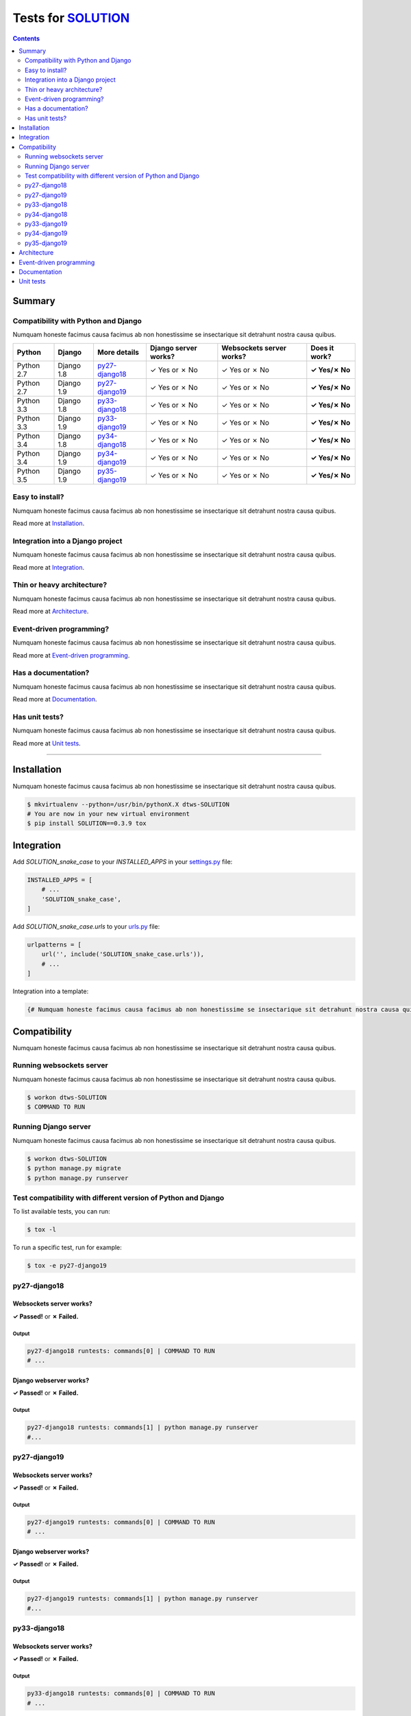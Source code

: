 .. _SOLUTION: https://github.com/{user}/{repo}
.. _tox.ini: tox.ini
.. _settings.py: DjangoTestWebsockets/settings.py
.. _urls.py: DjangoTestWebsockets/urls.py
.. _index.html: myapp/templates/myapp/index.html

Tests for SOLUTION_
===================
.. contents::
    :depth: 2
    :backlinks: none


Summary
-------
Compatibility with Python and Django
````````````````````````````````````
Numquam honeste facimus causa facimus ab non honestissime se insectarique sit detrahunt nostra causa quibus.

============  ==========  ================  ====================  ========================  =============
Python        Django      More details      Django server works?  Websockets server works?  Does it work?
============  ==========  ================  ====================  ========================  =============
Python 2.7    Django 1.8  `py27-django18`_  ✓ Yes or ✗ No         ✓ Yes or ✗ No             **✓ Yes/✗ No**
Python 2.7    Django 1.9  `py27-django19`_  ✓ Yes or ✗ No         ✓ Yes or ✗ No             **✓ Yes/✗ No**
Python 3.3    Django 1.8  `py33-django18`_  ✓ Yes or ✗ No         ✓ Yes or ✗ No             **✓ Yes/✗ No**
Python 3.3    Django 1.9  `py33-django19`_  ✓ Yes or ✗ No         ✓ Yes or ✗ No             **✓ Yes/✗ No**
Python 3.4    Django 1.8  `py34-django18`_  ✓ Yes or ✗ No         ✓ Yes or ✗ No             **✓ Yes/✗ No**
Python 3.4    Django 1.9  `py34-django19`_  ✓ Yes or ✗ No         ✓ Yes or ✗ No             **✓ Yes/✗ No**
Python 3.5    Django 1.9  `py35-django19`_  ✓ Yes or ✗ No         ✓ Yes or ✗ No             **✓ Yes/✗ No**
============  ==========  ================  ====================  ========================  =============

Easy to install?
````````````````
Numquam honeste facimus causa facimus ab non honestissime se insectarique sit detrahunt nostra causa quibus.

Read more at `Installation`_.

Integration into a Django project
`````````````````````````````````
Numquam honeste facimus causa facimus ab non honestissime se insectarique sit detrahunt nostra causa quibus.

Read more at `Integration`_.

Thin or heavy architecture?
```````````````````````````
Numquam honeste facimus causa facimus ab non honestissime se insectarique sit detrahunt nostra causa quibus.

Read more at `Architecture`_.

Event-driven programming?
`````````````````````````
Numquam honeste facimus causa facimus ab non honestissime se insectarique sit detrahunt nostra causa quibus.

Read more at `Event-driven programming`_.

Has a documentation?
````````````````````
Numquam honeste facimus causa facimus ab non honestissime se insectarique sit detrahunt nostra causa quibus.

Read more at `Documentation`_.

Has unit tests?
```````````````
Numquam honeste facimus causa facimus ab non honestissime se insectarique sit detrahunt nostra causa quibus.

Read more at `Unit tests`_.

----------------------------------------------------------------------------------------------------------------------

Installation
------------
Numquam honeste facimus causa facimus ab non honestissime se insectarique sit detrahunt nostra causa quibus.

.. code-block:: bash

    $ mkvirtualenv --python=/usr/bin/pythonX.X dtws-SOLUTION
    # You are now in your new virtual environment
    $ pip install SOLUTION==0.3.9 tox


Integration
-----------
Add `SOLUTION_snake_case` to your `INSTALLED_APPS` in your settings.py_ file:

.. code-block:: python

    INSTALLED_APPS = [
        # ...
        'SOLUTION_snake_case',
    ]

Add `SOLUTION_snake_case.urls` to your urls.py_ file:

.. code-block:: python

    urlpatterns = [
        url('', include('SOLUTION_snake_case.urls')),
        # ...
    ]

Integration into a template:

.. code-block:: html+django

   {# Numquam honeste facimus causa facimus ab non honestissime se insectarique sit detrahunt nostra causa quibus. #}

Compatibility
-------------
Numquam honeste facimus causa facimus ab non honestissime se insectarique sit detrahunt nostra causa quibus.

Running websockets server
`````````````````````````
Numquam honeste facimus causa facimus ab non honestissime se insectarique sit detrahunt nostra causa quibus.

.. code-block:: bash

    $ workon dtws-SOLUTION
    $ COMMAND TO RUN

Running Django server
`````````````````````
Numquam honeste facimus causa facimus ab non honestissime se insectarique sit detrahunt nostra causa quibus.

.. code-block:: bash

    $ workon dtws-SOLUTION
    $ python manage.py migrate
    $ python manage.py runserver


Test compatibility with different version of Python and Django
``````````````````````````````````````````````````````````````
To list available tests, you can run:

.. code-block:: bash

    $ tox -l

To run a specific test, run for example:

.. code-block:: bash

    $ tox -e py27-django19

py27-django18
`````````````
Websockets server works?
''''''''''''''''''''''''
**✓ Passed!** or **✗ Failed.**

Output
......
.. code-block::

    py27-django18 runtests: commands[0] | COMMAND TO RUN
    # ...

Django webserver works?
'''''''''''''''''''''''
**✓ Passed!** or **✗ Failed.**

Output
......
.. code-block::

    py27-django18 runtests: commands[1] | python manage.py runserver
    #...

py27-django19
`````````````
Websockets server works?
''''''''''''''''''''''''
**✓ Passed!** or **✗ Failed.**

Output
......
.. code-block::

    py27-django19 runtests: commands[0] | COMMAND TO RUN
    # ...

Django webserver works?
'''''''''''''''''''''''
**✓ Passed!** or **✗ Failed.**

Output
......
.. code-block::

    py27-django19 runtests: commands[1] | python manage.py runserver
    #...

py33-django18
`````````````
Websockets server works?
''''''''''''''''''''''''
**✓ Passed!** or **✗ Failed.**

Output
......
.. code-block::

    py33-django18 runtests: commands[0] | COMMAND TO RUN
    # ...

Django webserver works?
'''''''''''''''''''''''
**✓ Passed!** or **✗ Failed.**

Output
......
.. code-block::

    py33-django18 runtests: commands[1] | python manage.py runserver
    #...

py34-django18
`````````````
Websockets server works?
''''''''''''''''''''''''
**✓ Passed!** or **✗ Failed.**

Output
......
.. code-block::

    py34-django18 runtests: commands[0] | COMMAND TO RUN
    # ...

Django webserver works?
'''''''''''''''''''''''
**✓ Passed!** or **✗ Failed.**

Output
......
.. code-block::

    py34-django18 runtests: commands[1] | python manage.py runserver
    #...

py33-django19
`````````````
Websockets server works?
''''''''''''''''''''''''
**✓ Passed!** or **✗ Failed.**

Output
......
.. code-block::

    py33-django19 runtests: commands[0] | COMMAND TO RUN
    # ...

Django webserver works?
'''''''''''''''''''''''
**✓ Passed!** or **✗ Failed.**

Output
......
.. code-block::

    py33-django19 runtests: commands[1] | python manage.py runserver
    #...

py34-django19
`````````````
Websockets server works?
''''''''''''''''''''''''
**✓ Passed!** or **✗ Failed.**

Output
......
.. code-block::

    py34-django19 runtests: commands[0] | COMMAND TO RUN
    # ...

Django webserver works?
'''''''''''''''''''''''
**✓ Passed!** or **✗ Failed.**

Output
......
.. code-block::

    py34-django19 runtests: commands[1] | python manage.py runserver
    #...

py35-django19
`````````````
Websockets server works?
''''''''''''''''''''''''
**✓ Passed!** or **✗ Failed.**

Output
......
.. code-block::

    py35-django19 runtests: commands[0] | COMMAND TO RUN
    # ...

Django webserver works?
'''''''''''''''''''''''
**✓ Passed!** or **✗ Failed.**

Output
......
.. code-block::

    py35-django19 runtests: commands[1] | python manage.py runserver
    #...

Architecture
------------
Numquam honeste facimus causa facimus ab non honestissime se insectarique sit detrahunt nostra causa quibus.

Event-driven programming
------------------------
Yes, SOLUTION_ try to use a SocketIO approach to handle websockets events.

Here a really small example for a webchat:

.. code-block:: python

    # example

Documentation
-------------
Numquam honeste facimus causa facimus ab non honestissime se insectarique sit detrahunt nostra causa quibus.

Unit tests
----------
Numquam honeste facimus causa facimus ab non honestissime se insectarique sit detrahunt nostra causa quibus.

